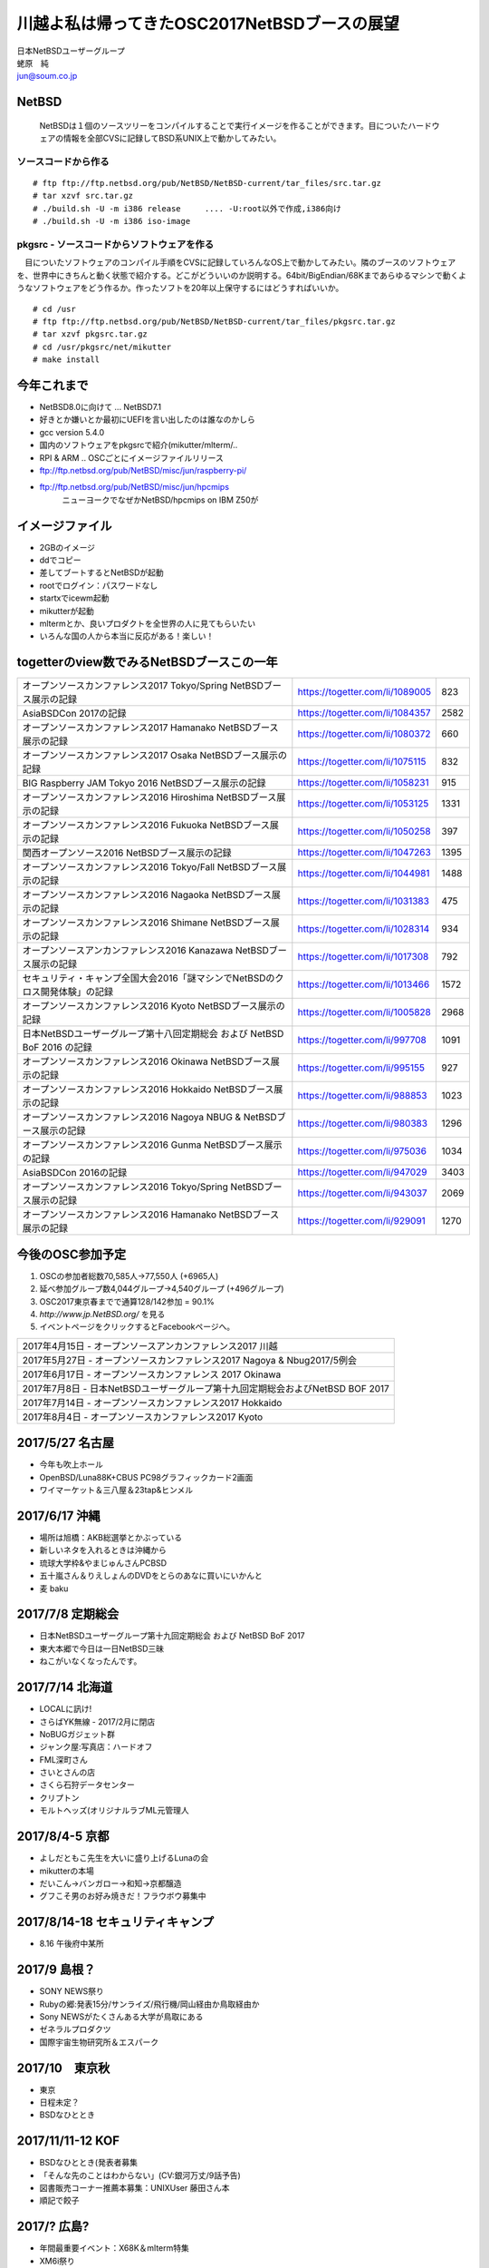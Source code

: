 .. 
 Copyright (c) 2013-7 Jun Ebihara All rights reserved.
 Redistribution and use in source and binary forms, with or without
 modification, are permitted provided that the following conditions
 are met:
 1. Redistributions of source code must retain the above copyright
    notice, this list of conditions and the following disclaimer.
 2. Redistributions in binary form must reproduce the above copyright
    notice, this list of conditions and the following disclaimer in the
    documentation and/or other materials provided with the distribution.
 THIS SOFTWARE IS PROVIDED BY THE AUTHOR ``AS IS'' AND ANY EXPRESS OR
 IMPLIED WARRANTIES, INCLUDING, BUT NOT LIMITED TO, THE IMPLIED WARRANTIES
 OF MERCHANTABILITY AND FITNESS FOR A PARTICULAR PURPOSE ARE DISCLAIMED.
 IN NO EVENT SHALL THE AUTHOR BE LIABLE FOR ANY DIRECT, INDIRECT,
 INCIDENTAL, SPECIAL, EXEMPLARY, OR CONSEQUENTIAL DAMAGES (INCLUDING, BUT
 NOT LIMITED TO, PROCUREMENT OF SUBSTITUTE GOODS OR SERVICES; LOSS OF USE,
 DATA, OR PROFITS; OR BUSINESS INTERRUPTION) HOWEVER CAUSED AND ON ANY
 THEORY OF LIABILITY, WHETHER IN CONTRACT, STRICT LIABILITY, OR TORT
 (INCLUDING NEGLIGENCE OR OTHERWISE) ARISING IN ANY WAY OUT OF THE USE OF
 THIS SOFTWARE, EVEN IF ADVISED OF THE POSSIBILITY OF SUCH DAMAGE.

.. イメージファイルは圧縮すること

川越よ私は帰ってきたOSC2017NetBSDブースの展望
----------------------------------------------
| 日本NetBSDユーザーグループ
| 蛯原　純
| jun@soum.co.jp

NetBSD
~~~~~~~~
 NetBSDは１個のソースツリーをコンパイルすることで実行イメージを作ることができます。目についたハードウェアの情報を全部CVSに記録してBSD系UNIX上で動かしてみたい。

ソースコードから作る
""""""""""""""""""""

::

 # ftp ftp://ftp.netbsd.org/pub/NetBSD/NetBSD-current/tar_files/src.tar.gz
 # tar xzvf src.tar.gz
 # ./build.sh -U -m i386 release     .... -U:root以外で作成,i386向け
 # ./build.sh -U -m i386 iso-image

pkgsrc - ソースコードからソフトウェアを作る
""""""""""""""""""""""""""""""""""""""""""""
　目についたソフトウェアのコンパイル手順をCVSに記録していろんなOS上で動かしてみたい。隣のブースのソフトウェアを、世界中にきちんと動く状態で紹介する。どこがどういいのか説明する。64bit/BigEndian/68Kまであらゆるマシンで動くようなソフトウェアをどう作るか。作ったソフトを20年以上保守するにはどうすればいいか。

::

 # cd /usr
 # ftp ftp://ftp.netbsd.org/pub/NetBSD/NetBSD-current/tar_files/pkgsrc.tar.gz
 # tar xzvf pkgsrc.tar.gz
 # cd /usr/pkgsrc/net/mikutter
 # make install


今年これまで
~~~~~~~~~~~~~~~~~~~~~

* NetBSD8.0に向けて ... NetBSD7.1
* 好きとか嫌いとか最初にUEFIを言い出したのは誰なのかしら
* gcc version 5.4.0
* 国内のソフトウェアをpkgsrcで紹介(mikutter/mlterm/..
* RPI & ARM .. OSCごとにイメージファイルリリース
* ftp://ftp.netbsd.org/pub/NetBSD/misc/jun/raspberry-pi/
* ftp://ftp.netbsd.org/pub/NetBSD/misc/jun/hpcmips
   ニューヨークでなぜかNetBSD/hpcmips on IBM Z50が

イメージファイル
~~~~~~~~~~~~~~~~~~~~~~~~~

* 2GBのイメージ
* ddでコピー
* 差してブートするとNetBSDが起動
* rootでログイン：パスワードなし
* startxでicewm起動
* mikutterが起動
* mltermとか、良いプロダクトを全世界の人に見てもらいたい
* いろんな国の人から本当に反応がある！楽しい！

togetterのview数でみるNetBSDブースこの一年
~~~~~~~~~~~~~~~~~~~~~~~~~~~~~~~~~~~~~~~~~~~~~~~

.. csv-table::

 オープンソースカンファレンス2017 Tokyo/Spring NetBSDブース展示の記録,https://togetter.com/li/1089005,823
 AsiaBSDCon 2017の記録,https://togetter.com/li/1084357,2582
 オープンソースカンファレンス2017 Hamanako NetBSDブース展示の記録,https://togetter.com/li/1080372,660
 オープンソースカンファレンス2017 Osaka NetBSDブース展示の記録,https://togetter.com/li/1075115,832
 BIG Raspberry JAM Tokyo 2016 NetBSDブース展示の記録,https://togetter.com/li/1058231,915
 オープンソースカンファレンス2016 Hiroshima NetBSDブース展示の記録,https://togetter.com/li/1053125,1331
 オープンソースカンファレンス2016 Fukuoka NetBSDブース展示の記録,https://togetter.com/li/1050258,397
 関西オープンソース2016 NetBSDブース展示の記録,https://togetter.com/li/1047263,1395
 オープンソースカンファレンス2016 Tokyo/Fall NetBSDブース展示の記録,https://togetter.com/li/1044981,1488
 オープンソースカンファレンス2016 Nagaoka NetBSDブース展示の記録,https://togetter.com/li/1031383,475
 オープンソースカンファレンス2016 Shimane NetBSDブース展示の記録,https://togetter.com/li/1028314,934
 オープンソースアンカンファレンス2016 Kanazawa NetBSDブース展示の記録,https://togetter.com/li/1017308,792
 セキュリティ・キャンプ全国大会2016「謎マシンでNetBSDのクロス開発体験」の記録,https://togetter.com/li/1013466,1572
 オープンソースカンファレンス2016 Kyoto NetBSDブース展示の記録,https://togetter.com/li/1005828,2968
 日本NetBSDユーザーグループ第十八回定期総会 および NetBSD BoF 2016 の記録,https://togetter.com/li/997708,1091
 オープンソースカンファレンス2016 Okinawa NetBSDブース展示の記録,https://togetter.com/li/995155,927
 オープンソースカンファレンス2016 Hokkaido NetBSDブース展示の記録,https://togetter.com/li/988853,1023
 オープンソースカンファレンス2016 Nagoya NBUG & NetBSDブース展示の記録,https://togetter.com/li/980383,1296
 オープンソースカンファレンス2016 Gunma NetBSDブース展示の記録,https://togetter.com/li/975036,1034
 AsiaBSDCon 2016の記録,https://togetter.com/li/947029,3403
 オープンソースカンファレンス2016 Tokyo/Spring NetBSDブース展示の記録,https://togetter.com/li/943037,2069
 オープンソースカンファレンス2016 Hamanako NetBSDブース展示の記録,https://togetter.com/li/929091,1270

今後のOSC参加予定
~~~~~~~~~~~~~~~~~~
#. OSCの参加者総数70,585人→77,550人 (+6965人)
#. 延べ参加グループ数4,044グループ→4,540グループ (+496グループ)
#. OSC2017東京春までで通算128/142参加  = 90.1%
#. *http://www.jp.NetBSD.org/* を見る
#. イベントページをクリックするとFacebookページへ。

.. csv-table::

    2017年4月15日 - オープンソースアンカンファレンス2017 川越
    2017年5月27日 - オープンソースカンファレンス2017 Nagoya & Nbug2017/5例会
    2017年6月17日 - オープンソースカンファレンス 2017 Okinawa
    2017年7月8日 - 日本NetBSDユーザーグループ第十九回定期総会およびNetBSD BOF 2017
    2017年7月14日 - オープンソースカンファレンス2017 Hokkaido
    2017年8月4日 - オープンソースカンファレンス2017 Kyoto


2017/5/27 名古屋
~~~~~~~~~~~~~~~~~~~~~~~~~~~~

* 今年も吹上ホール
* OpenBSD/Luna88K+CBUS PC98グラフィックカード2画面
* ワイマーケット＆三八屋＆23tap&ヒンメル

2017/6/17 沖縄
~~~~~~~~~~~~~~

* 場所は旭橋：AKB総選挙とかぶっている
* 新しいネタを入れるときは沖縄から
* 琉球大学枠&やまじゅんさんPCBSD
* 五十嵐さん＆りえしょんのDVDをとらのあなに買いにいかんと
* 麦 baku

2017/7/8 定期総会
~~~~~~~~~~~~~~~~~~~~~~~~~~~~

* 日本NetBSDユーザーグループ第十九回定期総会 および NetBSD BoF 2017
* 東大本郷で今日は一日NetBSD三昧
* ねこがいなくなったんです。


2017/7/14 北海道
~~~~~~~~~~~~~~

* LOCALに訊け!
* さらばYK無線 - 2017/2月に閉店
* NoBUGガジェット群
* ジャンク屋:写真店：ハードオフ
* FML深町さん
* さいとさんの店
* さくら石狩データセンター
* クリプトン
* モルトヘッズ(オリジナルラブML元管理人


2017/8/4-5 京都
~~~~~~~~~~~~~~~~~~

* よしだともこ先生を大いに盛り上げるLunaの会
* mikutterの本場
* だいこん→バンガロー→和知→京都醸造
* グフこそ男のお好み焼きだ！フラウボウ募集中

2017/8/14-18 セキュリティキャンプ
~~~~~~~~~~~~~~~~~~~~~~~~~~~~~~

* 8.16 午後府中某所


2017/9 島根？
~~~~~~~~~~~~~~~~~~

* SONY NEWS祭り
* Rubyの郷:発表15分/サンライズ/飛行機/岡山経由か鳥取経由か
* Sony NEWSがたくさんある大学が鳥取にある
* ゼネラルプロダクツ
* 国際宇宙生物研究所＆エスパーク


2017/10　東京秋
~~~~~~~~~~~~~~~~~

* 東京
* 日程未定？
* BSDなひととき


2017/11/11-12 KOF
~~~~~~~~~~~~~~~~~~~~

* BSDなひととき(発表者募集
* 「そんな先のことはわからない」(CV:銀河万丈/9話予告)
* 図書販売コーナー推薦本募集：UNIXUser 藤田さん本
* 順記で餃子

2017/? 広島?
~~~~~~~~~~~~~~~~~~~~~~~~~~~~~~

* 年間最重要イベント：X68K＆mlterm特集
* XM6i祭り
* X68060祭り
* ビールスタンド重富で重富注ぎ！

2017/? 福岡
~~~~~~~~~~~~~~~~~~~~~~~~~~~~~~~

* 一年の終わり
* PADDY

2018/3 AsiaBSDCon
~~~~~~~~~~~~~~~~~~~~~~~~~~~~~

* たぶん2018/3/7-10
* BSD関連の国際会議 150人規模
* sendmail作った人とかにシールを渡してみる
* BSD作った人とかにシールを渡してみる
* スポンサーは常に募集中（-毎年100万くらい赤字
* イベント運営を手伝ってくれそうな実直な企業募集
* www.bsdresearch.org
* FreeBSDワークショップ　のとき打ち合わせしてます
* https://www.ospn.jp/press/20170327jnbdug_column.html

観光ガイド
~~~~~~~~~~~~~~~~~~~~~~~~~~~~~

* なんか地元の情報:行ったら行くようなとこリスト
* そのへんではやっているハードでNetBSDを動かす方法
* A4 20P→小冊子印刷でA4両面4Px5枚
* Sphinx+scribus→セブンイレブンで15部印刷
* 毎回2000円くらい
* https://github.com/ebijun/osc-demo

NetBSD関連情報
~~~~~~~~~~~~~~~~~

* http://www.NetBSD.org/
* http://www.jp.NetBSD.org/
* http://www.facebook.com/NetBSD.jp/

詳しくは
~~~~~~~~~~~~~~~~~

* 「なぜNetBSD」で検索


セキュリティキャンプ
~~~~~~~~~~~~~~~~~

* 2017/8 幕張
* NetBSDで4時間もなんかやるかも。
* 枠30人：対象:友利奈緒
* RPI 20台
* のこり10人は謎マシン枠
* 「信じて送り出した家電製品がNetBSDのプロンプトを出すわけがない。」

